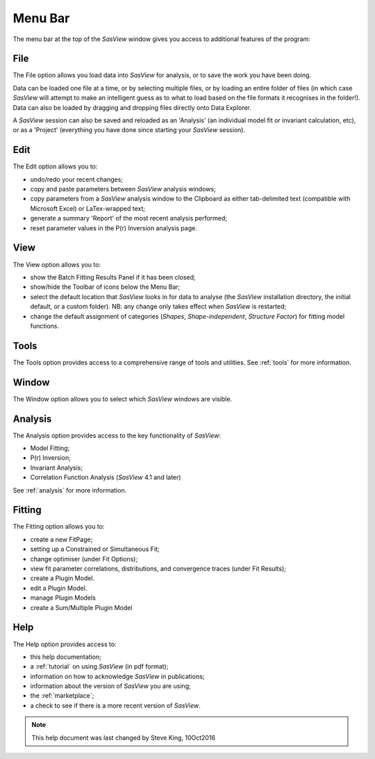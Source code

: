 .. _menu_bar:

Menu Bar
========
The menu bar at the top of the *SasView* window gives you access to additional features of the program:

File
----
The File option allows you load data into *SasView* for analysis, or to save the work you have been doing.

Data can be loaded one file at a time, or by selecting multiple files, or by loading an entire folder of 
files (in which case *SasView* will attempt to make an intelligent guess as to what to load based on the 
file formats it recognises in the folder!). Data can also be loaded by dragging and dropping files directly
onto Data Explorer.

A *SasView* session can also be saved and reloaded as an 'Analysis' (an individual model fit or invariant 
calculation, etc), or as a 'Project' (everything you have done since starting your *SasView* session).

Edit
----
The Edit option allows you to:

- undo/redo your recent changes;
- copy and paste parameters between *SasView* analysis windows;
- copy parameters from a *SasView* analysis window to the Clipboard as either tab-delimited text (compatible with Microsoft Excel) or LaTex-wrapped text;
- generate a summary 'Report' of the most recent analysis performed;
- reset parameter values in the P(r) Inversion analysis page.

View
----
The View option allows you to:

- show the Batch Fitting Results Panel if it has been closed;
- show/hide the Toolbar of icons below the Menu Bar;
- select the default location that *SasView* looks in for data to analyse (the *SasView* installation directory, the initial default, or a custom folder). NB: any change only takes effect when *SasView* is restarted;
- change the default assignment of categories (*Shapes*\, *Shape-independent*\, *Structure Factor*\) for fitting model functions.

Tools
-----
The Tools option provides access to a comprehensive range of tools and utilities. See :ref:`tools` for more information.

Window
------
The Window option allows you to select which *SasView* windows are visible.  

Analysis
--------
The Analysis option provides access to the key functionality of *SasView*:

- Model Fitting;
- P(r) Inversion;
- Invariant Analysis;
- Correlation Function Analysis (*SasView* 4.1 and later)

See :ref:`analysis` for more information.

Fitting
-------
The Fitting option allows you to:

- create a new FitPage;
- setting up a Constrained or Simultaneous Fit;
- change optimiser (under Fit Options);
- view fit parameter correlations, distributions, and convergence traces (under Fit Results);
- create a Plugin Model.
- edit a Plugin Model.
- manage Plugin Models
- create a Sum/Multiple Plugin Model
 

Help
----
The Help option provides access to:

- this help documentation;
- a :ref:`tutorial` on using *SasView* (in pdf format);
- information on how to acknowledge *SasView* in publications;
- information about the version of *SasView* you are using;
- the :ref:`marketplace`\ ;
- a check to see if there is a more recent version of *SasView*.

.. ZZZZZZZZZZZZZZZZZZZZZZZZZZZZZZZZZZZZZZZZZZZZZZZZZZZZZZZZZZZZZZZZZZZZZZZZZZZZZ

.. note::  This help document was last changed by Steve King, 10Oct2016
